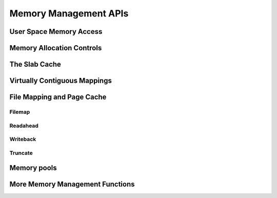 ======================
Memory Management APIs
======================

User Space Memory Access
========================

.. kernel-doc:: arch/x86/include/asm/uaccess.h
   :internal:

.. kernel-doc:: arch/x86/lib/usercopy_32.c
   :export:

.. kernel-doc:: mm/gup.c
   :functions: get_user_pages_fast

.. _mm-api-gfp-flags:

Memory Allocation Controls
==========================

.. kernel-doc:: include/linux/gfp_types.h
   :doc: Page mobility and placement hints

.. kernel-doc:: include/linux/gfp_types.h
   :doc: Watermark modifiers

.. kernel-doc:: include/linux/gfp_types.h
   :doc: Reclaim modifiers

.. kernel-doc:: include/linux/gfp_types.h
   :doc: Useful GFP flag combinations

The Slab Cache
==============

.. kernel-doc:: include/linux/slab.h
   :internal:

.. kernel-doc:: mm/slub.c
   :export:

.. kernel-doc:: mm/slab_common.c
   :export:

.. kernel-doc:: mm/util.c
   :functions: kfree_const kvmalloc_node kvfree

Virtually Contiguous Mappings
=============================

.. kernel-doc:: mm/vmalloc.c
   :export:

File Mapping and Page Cache
===========================

Filemap
-------

.. kernel-doc:: mm/filemap.c
   :export:

Readahead
---------

.. kernel-doc:: mm/readahead.c
   :doc: Readahead Overview

.. kernel-doc:: mm/readahead.c
   :export:

Writeback
---------

.. kernel-doc:: mm/page-writeback.c
   :export:

Truncate
--------

.. kernel-doc:: mm/truncate.c
   :export:

.. kernel-doc:: include/linux/pagemap.h
   :internal:

Memory pools
============

.. kernel-doc:: mm/mempool.c
   :export:

More Memory Management Functions
================================

.. kernel-doc:: mm/memory.c
   :export:

.. kernel-doc:: mm/page_alloc.c
.. kernel-doc:: mm/mempolicy.c
.. kernel-doc:: include/linux/mm_types.h
   :internal:
.. kernel-doc:: include/linux/mm_inline.h
.. kernel-doc:: include/linux/page-flags.h
.. kernel-doc:: include/linux/mm.h
   :internal:
.. kernel-doc:: include/linux/page_ref.h
.. kernel-doc:: include/linux/mmzone.h
.. kernel-doc:: mm/util.c
   :functions: folio_mapping

.. kernel-doc:: mm/rmap.c
.. kernel-doc:: mm/migrate.c
.. kernel-doc:: mm/mmap.c
.. kernel-doc:: mm/kmemleak.c
.. #kernel-doc:: mm/hmm.c (build warnings)
.. kernel-doc:: mm/memremap.c
.. kernel-doc:: mm/hugetlb.c
.. kernel-doc:: mm/swap.c
.. kernel-doc:: mm/memcontrol.c
.. #kernel-doc:: mm/memory-tiers.c (build warnings)
.. kernel-doc:: mm/shmem.c
.. kernel-doc:: mm/migrate_device.c
.. #kernel-doc:: mm/nommu.c (duplicates kernel-doc from other files)
.. kernel-doc:: mm/mapping_dirty_helpers.c
.. #kernel-doc:: mm/memory-failure.c (build warnings)
.. kernel-doc:: mm/percpu.c
.. kernel-doc:: mm/maccess.c
.. kernel-doc:: mm/vmscan.c
.. kernel-doc:: mm/memory_hotplug.c
.. kernel-doc:: mm/mmu_notifier.c
.. kernel-doc:: mm/balloon_compaction.c
.. kernel-doc:: mm/huge_memory.c
